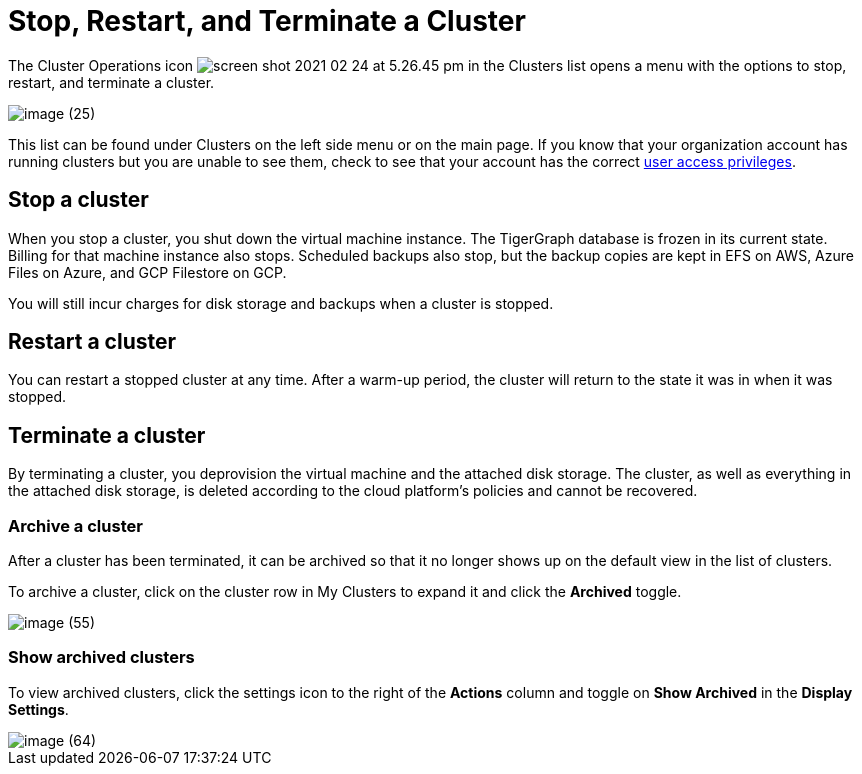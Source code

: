 = Stop, Restart, and Terminate a Cluster

The Cluster Operations icon image:screen-shot-2021-02-24-at-5.26.45-pm.png[] in the Clusters list opens a menu with the options to stop, restart, and terminate a cluster.

image::image (25).png[]

This list can be found under Clusters on the left side menu or on the main page. If you know that your organization account has running clusters but you are unable to see them, check to see that your account has the correct xref:security:manage-org-users.adoc[user access privileges].

== Stop a cluster

When you stop a cluster, you shut down the virtual machine instance.
The TigerGraph database is frozen in its current state.
Billing for that machine instance also stops.
Scheduled backups also stop, but the backup copies are kept in EFS on AWS, Azure Files on Azure, and GCP Filestore on GCP.

You will still incur charges for disk storage and backups when a cluster is stopped.

== Restart a cluster

You can restart a stopped cluster at any time. After a warm-up period, the cluster will return to the state it was in when it was stopped.

== Terminate a cluster

By terminating a cluster, you deprovision the virtual machine and the attached disk storage. The cluster, as well as everything in the attached disk storage, is deleted according to the cloud platform's policies and cannot be recovered.


=== Archive a cluster

After a cluster has been terminated, it can be archived so that it no longer shows up on the default view in the list of clusters.

To archive a cluster, click on the cluster row in My Clusters to expand it and click the *Archived* toggle.

image::image (55).png[]

=== Show archived clusters

To view archived clusters, click the settings icon to the right of the *Actions* column and toggle on *Show Archived* in the *Display Settings*.

image::image (64).png[]
